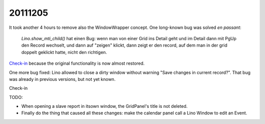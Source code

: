 20111205
========

It took another 4 hours to remove also the WindowWrapper concept.
One long-known bug was solved *en passant*:

  `Lino.show_mti_child()` hat einen Bug: wenn man von einer Grid ins Detail 
  geht und im Detail dann mit PgUp den Record wechselt, und dann auf "zeigen" 
  klickt, dann zeigt er den record, auf dem man in der grid doppelt geklickt 
  hatte, nicht den richtigen.

`Check-in <http://code.google.com/p/lino/source/detail?r=357f793635a8200027468ef54b09ebdb558e1802>`_ 
because the original functionality is now almost restored. 

One more bug fixed:
Lino allowed to close a dirty window without warning "Save changes in current record?".
That bug was already in previous versions, but not yet known.

Check-in
  
TODO: 

- When opening a slave report in itsown window, the GridPanel's title is not deleted.

- Finally do the thing that caused all these changes: make the calendar panel 
  call a Lino Window to edit an Event.


